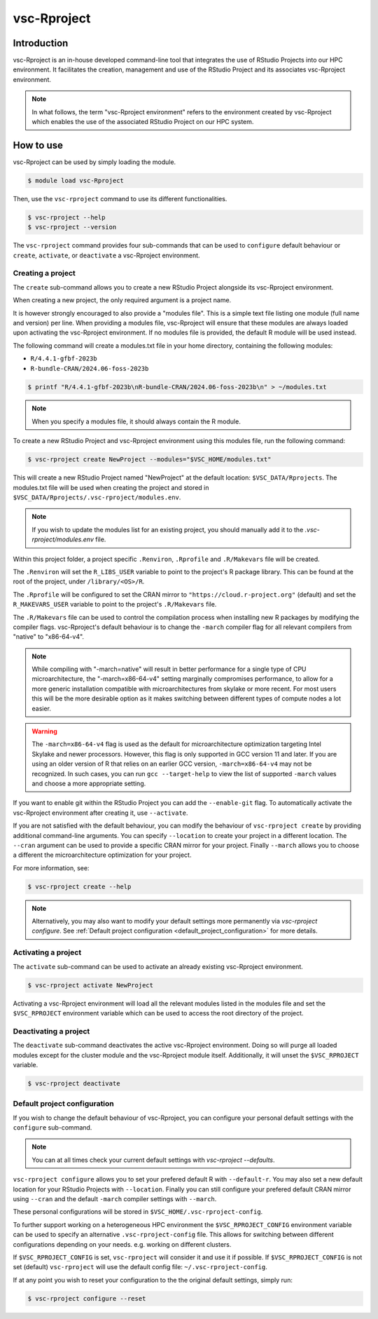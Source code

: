 .. _vsc-Rproject:

vsc-Rproject
============

Introduction
------------

vsc-Rproject is an in-house developed command-line tool that integrates the use of
RStudio Projects into our HPC environment. It facilitates the creation, management
and use of the RStudio Project and its associates vsc-Rproject environment.

.. note::

   In what follows, the term "vsc-Rproject environment" refers to the environment
   created by vsc-Rproject which enables the use of the associated RStudio Project
   on our HPC system.

How to use
----------

vsc-Rproject can be used by simply loading the module.

.. code:: bash

   $ module load vsc-Rproject


Then, use the ``vsc-rproject`` command to use its different functionalities.

.. code:: bash

   $ vsc-rproject --help
   $ vsc-rproject --version

The ``vsc-rproject`` command provides four sub-commands that can be used to ``configure`` default behaviour
or ``create``, ``activate``, or ``deactivate`` a vsc-Rproject environment.

.. _creating_a_project:

Creating a project
~~~~~~~~~~~~~~~~~~

The ``create`` sub-command allows you to create a new RStudio Project alongside its vsc-Rproject environment.

When creating a new project, the only required argument is a project name.

It is however strongly encouraged to also provide a "modules file".
This is a simple text file listing one module (full name and version) per line.
When providing a modules file, vsc-Rproject will ensure that these modules
are always loaded upon activating the vsc-Rproject environment.
If no modules file is provided, the default R module will be used instead.

The following command will create a modules.txt file in your home directory,
containing the following modules:

- ``R/4.4.1-gfbf-2023b``
- ``R-bundle-CRAN/2024.06-foss-2023b``

.. code:: bash

   $ printf "R/4.4.1-gfbf-2023b\nR-bundle-CRAN/2024.06-foss-2023b\n" > ~/modules.txt


.. note::

   When you specify a modules file, it should always contain the R module.

To create a new RStudio Project and vsc-Rproject environment using this modules file, run the following command:

.. code:: bash

   $ vsc-rproject create NewProject --modules="$VSC_HOME/modules.txt"

This will create a new RStudio Project named "NewProject" at the default location: ``$VSC_DATA/Rprojects``.
The modules.txt file will be used when creating the project and stored in ``$VSC_DATA/Rprojects/.vsc-rproject/modules.env``.

.. note::

   If you wish to update the modules list for an existing project, you should manually
   add it to the `.vsc-rproject/modules.env` file.


Within this project folder, a project specific ``.Renviron``, ``.Rprofile`` and ``.R/Makevars`` file will be created.

The ``.Renviron`` will set the ``R_LIBS_USER`` variable to point to the project's R package library.
This can be found at the root of the project, under ``/library/<OS>/R``.

The ``.Rprofile`` will be configured to set the CRAN mirror to ``"https://cloud.r-project.org"`` (default)
and set the ``R_MAKEVARS_USER`` variable to point to the project's ``.R/Makevars`` file.

The ``.R/Makevars`` file can be used to control the compilation process when installing
new R packages by modifying the compiler flags. vsc-Rproject's default behaviour
is to change the ``-march`` compiler flag for all relevant compilers from "native"
to "x86-64-v4".

.. note::

   While compiling with "-march=native" will result in better performance for a single
   type of CPU microarchitecture, the "-march=x86-64-v4" setting marginally compromises
   performance, to allow for a more generic installation compatible with microarchitectures
   from skylake or more recent. For most users this will be the more desirable option
   as it makes switching between different types of compute nodes a lot easier.

.. warning::

   The ``-march=x86-64-v4`` flag is used as the default for microarchitecture optimization
   targeting Intel Skylake and newer processors. However, this flag is only supported
   in GCC version 11 and later. If you are using an older version of R that relies
   on an earlier GCC version, ``-march=x86-64-v4`` may not be recognized.
   In such cases, you can run ``gcc --target-help`` to view the list of supported
   ``-march`` values and choose a more appropriate setting.


If you want to enable git within the RStudio Project you can add the ``--enable-git`` flag.
To automatically activate the vsc-Rproject environment after creating it, use ``--activate``.

If you are not satisfied with the default behaviour, you can modify the behaviour
of ``vsc-rproject create`` by providing additional command-line arguments.
You can specify ``--location`` to create your project in a different location.
The ``--cran`` argument can be used to provide a specific CRAN mirror for your project.
Finally ``--march`` allows you to choose a different the microarchitecture optimization
for your project.


For more information, see:

.. code:: bash

   $ vsc-rproject create --help


.. note::

   Alternatively, you may also want to  modify your default settings more permanently via `vsc-rproject configure`.
   See :ref:`Default project configuration <default_project_configuration>` for more details.

.. _activating_a_project:

Activating a project
~~~~~~~~~~~~~~~~~~~~

The ``activate`` sub-command can be used to activate an already existing vsc-Rproject environment.

.. code:: bash

   $ vsc-rproject activate NewProject

Activating a vsc-Rproject environment will load all the relevant modules listed in the modules file and
set the ``$VSC_RPROJECT`` environment variable which can be used to access the root directory of the project.

.. _deactivating_a_project:

Deactivating a project
~~~~~~~~~~~~~~~~~~~~~~

The ``deactivate`` sub-command deactivates the active vsc-Rproject environment.
Doing so will purge all loaded modules except for the cluster module and the vsc-Rproject module itself.
Additionally, it will unset the ``$VSC_RPROJECT`` variable.

.. code:: bash

   $ vsc-rproject deactivate


.. _default_project_configuration:

Default project configuration
~~~~~~~~~~~~~~~~~~~~~~~~~~~~~

If you wish to change the default behaviour of vsc-Rproject, you can configure your
personal default settings with the ``configure`` sub-command.

.. note::

   You can at all times check your current default settings with `vsc-rproject --defaults`.

``vsc-rproject configure`` allows you to set your prefered default R with ``--default-r``.
You may also set a new default location for your RStudio Projects with ``--location``.
Finally you can still configure your prefered default CRAN mirror using ``--cran``
and the default ``-march`` compiler settings with ``--march``.

These personal configurations will be stored in ``$VSC_HOME/.vsc-rproject-config``.

To further support working on a heterogeneous HPC environment the ``$VSC_RPROJECT_CONFIG``
environment variable can be used to specify an alternative ``.vsc-rproject-config`` file.
This allows for switching between different configurations depending on your needs.
e.g. working on different clusters.

If ``$VSC_RPROJECT_CONFIG`` is set, ``vsc-rproject`` will consider it and use it if possible.
If ``$VSC_RPROJECT_CONFIG`` is not set (default) ``vsc-rproject`` will use the default config file: ``~/.vsc-rproject-config``.

If at any point you wish to reset your configuration to the the original default settings, simply run:

.. code:: bash

   $ vsc-rproject configure --reset


